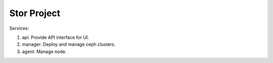 =================
Stor Project
=================

Services:

1. api: Provide API interface for UI.
2. manager: Deploy and manage ceph clusters.
3. agent: Manage node.
